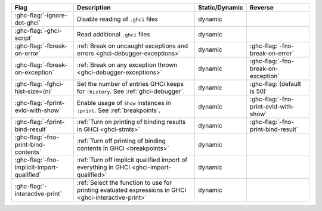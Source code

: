 .. This file is generated by utils/mkUserGuidePart

+----------------------------------------------------+------------------------------------------------------------------------------------------------------+--------------------------------+---------------------------------------------------------+
| Flag                                               | Description                                                                                          | Static/Dynamic                 | Reverse                                                 |
+====================================================+======================================================================================================+================================+=========================================================+
| :ghc-flag:`-ignore-dot-ghci`                       | Disable reading of ``.ghci`` files                                                                   | dynamic                        |                                                         |
+----------------------------------------------------+------------------------------------------------------------------------------------------------------+--------------------------------+---------------------------------------------------------+
| :ghc-flag:`-ghci-script`                           | Read additional ``.ghci`` files                                                                      | dynamic                        |                                                         |
+----------------------------------------------------+------------------------------------------------------------------------------------------------------+--------------------------------+---------------------------------------------------------+
| :ghc-flag:`-fbreak-on-error`                       | :ref:`Break on uncaught exceptions and errors <ghci-debugger-exceptions>`                            | dynamic                        | :ghc-flag:`-fno-break-on-error`                         |
+----------------------------------------------------+------------------------------------------------------------------------------------------------------+--------------------------------+---------------------------------------------------------+
| :ghc-flag:`-fbreak-on-exception`                   | :ref:`Break on any exception thrown <ghci-debugger-exceptions>`                                      | dynamic                        | :ghc-flag:`-fno-break-on-exception`                     |
+----------------------------------------------------+------------------------------------------------------------------------------------------------------+--------------------------------+---------------------------------------------------------+
| :ghc-flag:`-fghci-hist-size=⟨n⟩`                   | Set the number of entries GHCi keeps for ``:history``. See :ref:`ghci-debugger`.                     | dynamic                        | :ghc-flag:`(default is 50)`                             |
+----------------------------------------------------+------------------------------------------------------------------------------------------------------+--------------------------------+---------------------------------------------------------+
| :ghc-flag:`-fprint-evld-with-show`                 | Enable usage of ``Show`` instances in ``:print``. See :ref:`breakpoints`.                            | dynamic                        | :ghc-flag:`-fno-print-evld-with-show`                   |
+----------------------------------------------------+------------------------------------------------------------------------------------------------------+--------------------------------+---------------------------------------------------------+
| :ghc-flag:`-fprint-bind-result`                    | :ref:`Turn on printing of binding results in GHCi <ghci-stmts>`                                      | dynamic                        | :ghc-flag:`-fno-print-bind-result`                      |
+----------------------------------------------------+------------------------------------------------------------------------------------------------------+--------------------------------+---------------------------------------------------------+
| :ghc-flag:`-fno-print-bind-contents`               | :ref:`Turn off printing of binding contents in GHCi <breakpoints>`                                   | dynamic                        |                                                         |
+----------------------------------------------------+------------------------------------------------------------------------------------------------------+--------------------------------+---------------------------------------------------------+
| :ghc-flag:`-fno-implicit-import-qualified`         | :ref:`Turn off implicit qualified import of everything in GHCi <ghci-import-qualified>`              | dynamic                        |                                                         |
+----------------------------------------------------+------------------------------------------------------------------------------------------------------+--------------------------------+---------------------------------------------------------+
| :ghc-flag:`-interactive-print`                     | :ref:`Select the function to use for printing evaluated expressions in GHCi                          | dynamic                        |                                                         |
|                                                    | <ghci-interactive-print>`                                                                            |                                |                                                         |
+----------------------------------------------------+------------------------------------------------------------------------------------------------------+--------------------------------+---------------------------------------------------------+

